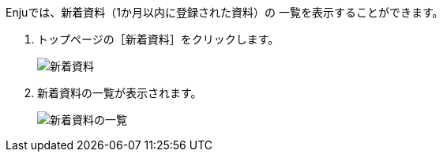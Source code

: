 // 新着資料の一覧を表示する

Enjuでは、新着資料（1か月以内に登録された資料）の
一覧を表示することができます。

1. トップページの［新着資料］をクリックします。  
+
image:../assets/images/1.1/image_operation_133.png[新着資料]
+
2. 新着資料の一覧が表示されます。  
+
image:../assets/images/1.1/image_operation_134.png[新着資料の一覧]
